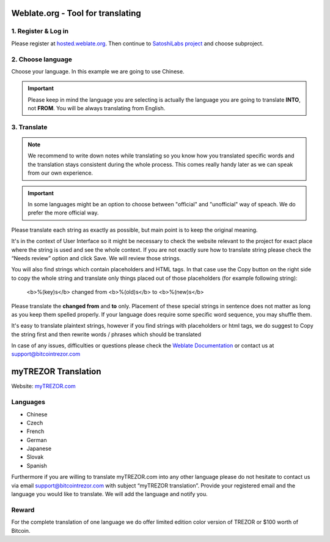 Weblate.org - Tool for translating
==================================

1. Register & Log in
--------------------

Please register at `hosted.weblate.org <https://hosted.weblate.org>`_. Then continue to `SatoshiLabs project <https://hosted.weblate.org/projects/satoshilabs/>`_ and choose subproject.


2. Choose language
------------------

Choose your language. In this example we are going to use Chinese.

.. important:: Please keep in mind the language you are selecting is actually the language you are going to translate **INTO**, not **FROM**. You will be always translating from English.

.. image:: images/weblate-language.png


3. Translate
------------

.. note:: We recommend to write down notes while translating so you know how you translated specific words and the translation stays consistent during the whole process. This comes really handy later as we can speak from our own experience.

.. important:: In some languages might be an option to choose between "official" and "unofficial" way of speach. We do prefer the more official way.

Please translate each string as exactly as possible, but main point is to keep the original meaning.

It's in the context of User Interface so it might be necessary to check the website relevant to the project for exact place where the string is used and see the whole context. If you are not exactly sure how to translate string please check the “Needs review” option and click Save. We will review those strings.

You will also find strings which contain placeholders and HTML tags. In that case use the Copy button on the right side to copy the whole string and translate only things placed out of those placeholders (for example following string):

  <b>%(key)s</b> changed from <b>%(old)s</b> to <b>%(new)s</b>

Please translate the **changed from** and **to** only. Placement of these special strings in sentence does not matter as long as you keep them spelled properly. If your language does require some specific word sequence, you may shuffle them.

It's easy to translate plaintext strings, however if you find strings with placeholders or html tags, we do suggest to Copy the string first and then rewrite words / phrases which should be translated

.. image:: images/weblate-copy.png

In case of any issues, difficulties or questions please check the `Weblate Documentation <https://docs.weblate.org/en/latest/>`_ or contact us at `support@bitcointrezor.com <mailto:support@bitcointrezor.com>`_




myTREZOR Translation
====================

Website: `myTREZOR.com <https://www.mytrezor.com>`_

Languages
---------

* Chinese
* Czech
* French
* German
* Japanese
* Slovak
* Spanish

Furthermore if you are willing to translate myTREZOR.com into any other language please do not hesitate to contact us via email `support@bitcointrezor.com <mailto:support@bitcointrezor.com>`_ with subject “myTREZOR translation”. Provide your registered email and the language you would like to translate. We will add the language and notify you.

Reward
------

For the complete translation of one language we do offer limited edition color version of TREZOR or $100 worth of Bitcoin.
